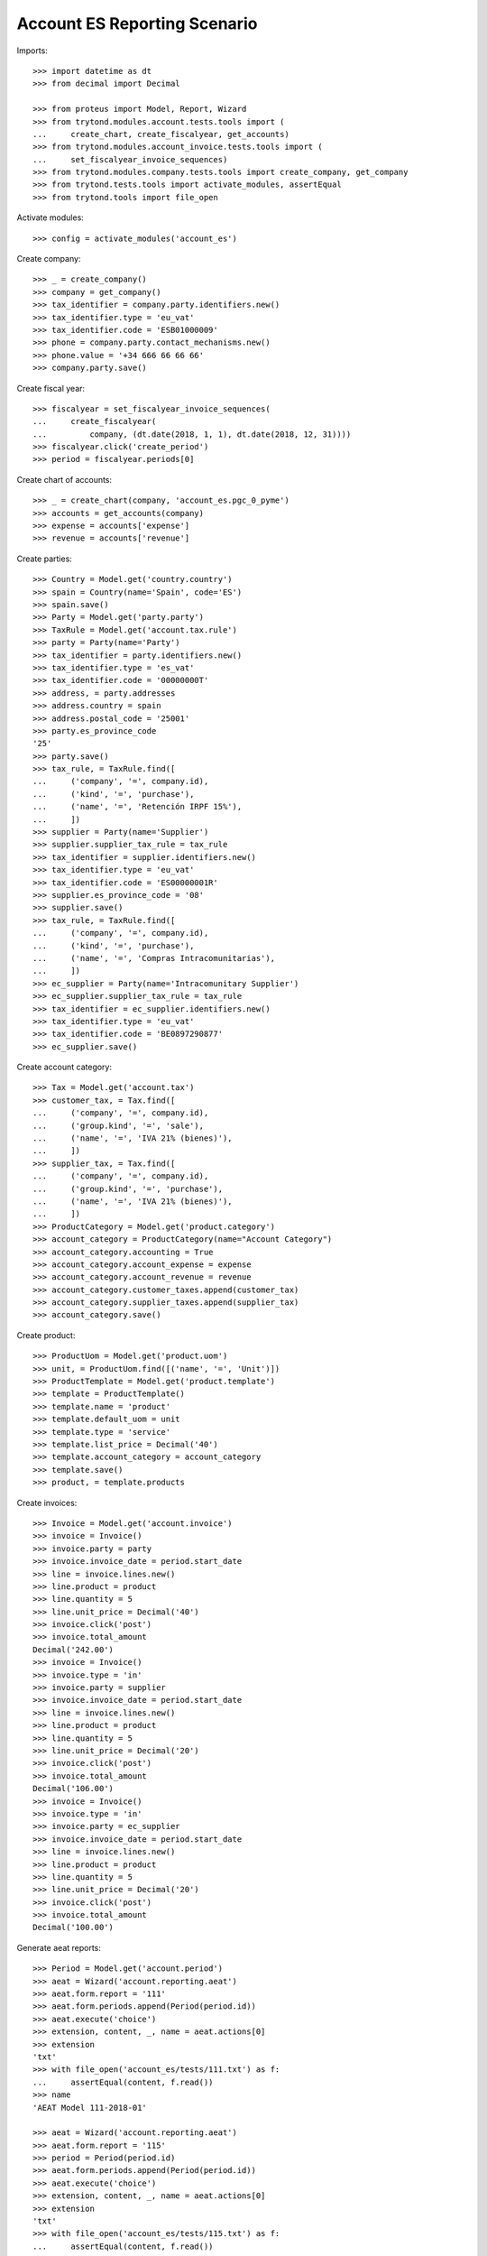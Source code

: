 =============================
Account ES Reporting Scenario
=============================

Imports::

    >>> import datetime as dt
    >>> from decimal import Decimal

    >>> from proteus import Model, Report, Wizard
    >>> from trytond.modules.account.tests.tools import (
    ...     create_chart, create_fiscalyear, get_accounts)
    >>> from trytond.modules.account_invoice.tests.tools import (
    ...     set_fiscalyear_invoice_sequences)
    >>> from trytond.modules.company.tests.tools import create_company, get_company
    >>> from trytond.tests.tools import activate_modules, assertEqual
    >>> from trytond.tools import file_open

Activate modules::

    >>> config = activate_modules('account_es')

Create company::

    >>> _ = create_company()
    >>> company = get_company()
    >>> tax_identifier = company.party.identifiers.new()
    >>> tax_identifier.type = 'eu_vat'
    >>> tax_identifier.code = 'ESB01000009'
    >>> phone = company.party.contact_mechanisms.new()
    >>> phone.value = '+34 666 66 66 66'
    >>> company.party.save()

Create fiscal year::

    >>> fiscalyear = set_fiscalyear_invoice_sequences(
    ...     create_fiscalyear(
    ...         company, (dt.date(2018, 1, 1), dt.date(2018, 12, 31))))
    >>> fiscalyear.click('create_period')
    >>> period = fiscalyear.periods[0]

Create chart of accounts::

    >>> _ = create_chart(company, 'account_es.pgc_0_pyme')
    >>> accounts = get_accounts(company)
    >>> expense = accounts['expense']
    >>> revenue = accounts['revenue']

Create parties::

    >>> Country = Model.get('country.country')
    >>> spain = Country(name='Spain', code='ES')
    >>> spain.save()
    >>> Party = Model.get('party.party')
    >>> TaxRule = Model.get('account.tax.rule')
    >>> party = Party(name='Party')
    >>> tax_identifier = party.identifiers.new()
    >>> tax_identifier.type = 'es_vat'
    >>> tax_identifier.code = '00000000T'
    >>> address, = party.addresses
    >>> address.country = spain
    >>> address.postal_code = '25001'
    >>> party.es_province_code
    '25'
    >>> party.save()
    >>> tax_rule, = TaxRule.find([
    ...     ('company', '=', company.id),
    ...     ('kind', '=', 'purchase'),
    ...     ('name', '=', 'Retención IRPF 15%'),
    ...     ])
    >>> supplier = Party(name='Supplier')
    >>> supplier.supplier_tax_rule = tax_rule
    >>> tax_identifier = supplier.identifiers.new()
    >>> tax_identifier.type = 'eu_vat'
    >>> tax_identifier.code = 'ES00000001R'
    >>> supplier.es_province_code = '08'
    >>> supplier.save()
    >>> tax_rule, = TaxRule.find([
    ...     ('company', '=', company.id),
    ...     ('kind', '=', 'purchase'),
    ...     ('name', '=', 'Compras Intracomunitarias'),
    ...     ])
    >>> ec_supplier = Party(name='Intracomunitary Supplier')
    >>> ec_supplier.supplier_tax_rule = tax_rule
    >>> tax_identifier = ec_supplier.identifiers.new()
    >>> tax_identifier.type = 'eu_vat'
    >>> tax_identifier.code = 'BE0897290877'
    >>> ec_supplier.save()

Create account category::

    >>> Tax = Model.get('account.tax')
    >>> customer_tax, = Tax.find([
    ...     ('company', '=', company.id),
    ...     ('group.kind', '=', 'sale'),
    ...     ('name', '=', 'IVA 21% (bienes)'),
    ...     ])
    >>> supplier_tax, = Tax.find([
    ...     ('company', '=', company.id),
    ...     ('group.kind', '=', 'purchase'),
    ...     ('name', '=', 'IVA 21% (bienes)'),
    ...     ])
    >>> ProductCategory = Model.get('product.category')
    >>> account_category = ProductCategory(name="Account Category")
    >>> account_category.accounting = True
    >>> account_category.account_expense = expense
    >>> account_category.account_revenue = revenue
    >>> account_category.customer_taxes.append(customer_tax)
    >>> account_category.supplier_taxes.append(supplier_tax)
    >>> account_category.save()

Create product::

    >>> ProductUom = Model.get('product.uom')
    >>> unit, = ProductUom.find([('name', '=', 'Unit')])
    >>> ProductTemplate = Model.get('product.template')
    >>> template = ProductTemplate()
    >>> template.name = 'product'
    >>> template.default_uom = unit
    >>> template.type = 'service'
    >>> template.list_price = Decimal('40')
    >>> template.account_category = account_category
    >>> template.save()
    >>> product, = template.products

Create invoices::

    >>> Invoice = Model.get('account.invoice')
    >>> invoice = Invoice()
    >>> invoice.party = party
    >>> invoice.invoice_date = period.start_date
    >>> line = invoice.lines.new()
    >>> line.product = product
    >>> line.quantity = 5
    >>> line.unit_price = Decimal('40')
    >>> invoice.click('post')
    >>> invoice.total_amount
    Decimal('242.00')
    >>> invoice = Invoice()
    >>> invoice.type = 'in'
    >>> invoice.party = supplier
    >>> invoice.invoice_date = period.start_date
    >>> line = invoice.lines.new()
    >>> line.product = product
    >>> line.quantity = 5
    >>> line.unit_price = Decimal('20')
    >>> invoice.click('post')
    >>> invoice.total_amount
    Decimal('106.00')
    >>> invoice = Invoice()
    >>> invoice.type = 'in'
    >>> invoice.party = ec_supplier
    >>> invoice.invoice_date = period.start_date
    >>> line = invoice.lines.new()
    >>> line.product = product
    >>> line.quantity = 5
    >>> line.unit_price = Decimal('20')
    >>> invoice.click('post')
    >>> invoice.total_amount
    Decimal('100.00')

Generate aeat reports::

    >>> Period = Model.get('account.period')
    >>> aeat = Wizard('account.reporting.aeat')
    >>> aeat.form.report = '111'
    >>> aeat.form.periods.append(Period(period.id))
    >>> aeat.execute('choice')
    >>> extension, content, _, name = aeat.actions[0]
    >>> extension
    'txt'
    >>> with file_open('account_es/tests/111.txt') as f:
    ...     assertEqual(content, f.read())
    >>> name
    'AEAT Model 111-2018-01'

    >>> aeat = Wizard('account.reporting.aeat')
    >>> aeat.form.report = '115'
    >>> period = Period(period.id)
    >>> aeat.form.periods.append(Period(period.id))
    >>> aeat.execute('choice')
    >>> extension, content, _, name = aeat.actions[0]
    >>> extension
    'txt'
    >>> with file_open('account_es/tests/115.txt') as f:
    ...     assertEqual(content, f.read())
    >>> name
    'AEAT Model 115-2018-01'

    >>> aeat = Wizard('account.reporting.aeat')
    >>> aeat.form.report = '303'
    >>> aeat.form.periods.append(Period(period.id))
    >>> aeat.execute('choice')
    >>> extension, content, _, name = aeat.actions[0]
    >>> extension
    'txt'
    >>> with file_open('account_es/tests/303.txt') as f:
    ...     assertEqual(content, f.read())
    >>> name
    'AEAT Model 303-2018-01'

    >>> VatList = Model.get('account.reporting.vat_list_es')
    >>> context = {
    ...     'company': company.id,
    ...     'date': period.end_date,
    ...     }
    >>> with config.set_context(context):
    ...     vat_list_records = VatList.find([])
    ...     report = Report('account.reporting.aeat347')
    ...     extension, content, _, name = report.execute(vat_list_records)
    >>> extension
    'txt'
    >>> with file_open('account_es/tests/347.txt') as f:
    ...     assertEqual(content, f.read())
    >>> name
    'AEAT Model 347-...'

    >>> ECOperationList = Model.get('account.reporting.es_ec_operation_list')
    >>> context = {
    ...     'company': company.id,
    ...     'start_date': period.start_date,
    ...     'end_date': period.end_date,
    ...     }
    >>> with config.set_context(context):
    ...     records = ECOperationList.find([])
    ...     report = Report('account.reporting.aeat349')
    ...     extension, content, _, name = report.execute(records)
    >>> extension
    'txt'
    >>> with file_open('account_es/tests/349.txt') as f:
    ...     assertEqual(content, f.read())
    >>> name
    'AEAT Model 349-...'


Only one tax of intracomunitary invoices is included on VAT Book::

    >>> VatBook = Model.get('account.reporting.vat_book_es')
    >>> context = {
    ...     'company': company.id,
    ...     'fiscalyear': fiscalyear.id,
    ...     'es_vat_book_type': 'R',
    ...     }
    >>> with config.set_context(context):
    ...     records = VatBook.find([])
    >>> len(records)
    2
    >>> supplier_record, = [r for r in records if r.party == supplier]
    >>> supplier_record.base_amount
    Decimal('100.00')
    >>> supplier_record.tax_amount
    Decimal('21.00')
    >>> ec_supplier_record, = [r for r in records if r.party == ec_supplier]
    >>> ec_supplier_record.base_amount
    Decimal('100.00')
    >>> ec_supplier_record.tax_amount
    Decimal('21.00')
